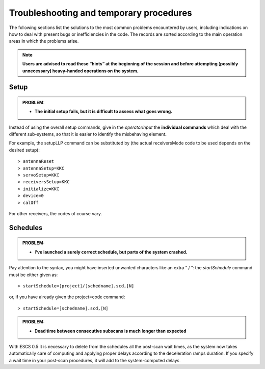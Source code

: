 .. _E_Troubleshooting-and-temporary-procedures:

****************************************
Troubleshooting and temporary procedures
****************************************

The following sections list the solutions to the most common problems 
encountered by users, including indications on how to deal with present bugs 
or inefficiencies in the code. The records are sorted according to the main 
operation areas in which the problems arise. 

.. note:: **Users are advised to read these “hints” at the beginning of the 
   session and before attempting (possibly unnecessary) heavy-handed operations 
   on the system.** 


Setup
=====

.. admonition:: PROBLEM: 

   * **The initial setup fails, but it is difficult to assess what goes 
     wrong.**

Instead of using the overall setup commands, give in the *operatorInput* the 
**individual commands** which deal with the different sub-systems, so that it 
is easier to identify the misbehaving element.

For example, the setupLLP command can be substituted by (the actual 
receiversMode code to be used depends on the desired setup):: 

    > antennaReset
    > antennaSetup=KKC    
    > servoSetup=KKC     
    > receiversSetup=KKC
    > initialize=KKC    
    > device=0
    > calOff

For other receivers, the codes of course vary. 



Schedules
=========

.. admonition:: PROBLEM:  

    * **I’ve launched a surely correct schedule, but parts of the system 
      crashed.**

Pay attention to the syntax, you might have inserted unwanted characters like 
an extra “ / ”: the *startSchedule* command must be either given as::

    > startSchedule=[project]/[schedname].scd,[N]

or, if you have already given the project=code command:: 

    > startSchedule=[schedname].scd,[N]



.. admonition:: PROBLEM:  

    * **Dead time between consecutive subscans is much longer than expected**

With ESCS 0.5 it is necessary to delete from the schedules all the post-scan 
wait times, as the system now takes automatically care of computing and 
applying proper delays according to the deceleration ramps duration. 
If you specify a wait time in your post-scan procedures, it will add to the 
system-computed delays. 

